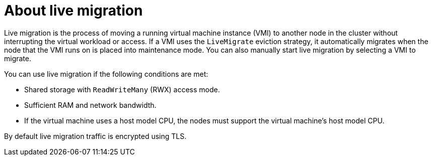 // Module included in the following assemblies:
//
// * virt/live_migration/virt-live-migration.adoc


:_content-type: CONCEPT
[id="virt-about-live-migration_{context}"]
= About live migration

Live migration is the process of moving a running virtual machine instance (VMI) to another node in the cluster without interrupting the virtual workload or access. If a VMI uses the `LiveMigrate` eviction strategy, it automatically migrates when the node that the VMI runs on is placed into maintenance mode. You can also manually start live migration by selecting a VMI to migrate.

You can use live migration if the following conditions are met:

* Shared storage with `ReadWriteMany` (RWX) access mode.
* Sufficient RAM and network bandwidth.
* If the virtual machine uses a host model CPU, the nodes must support the virtual machine's host model CPU.

By default live migration traffic is encrypted using TLS.
